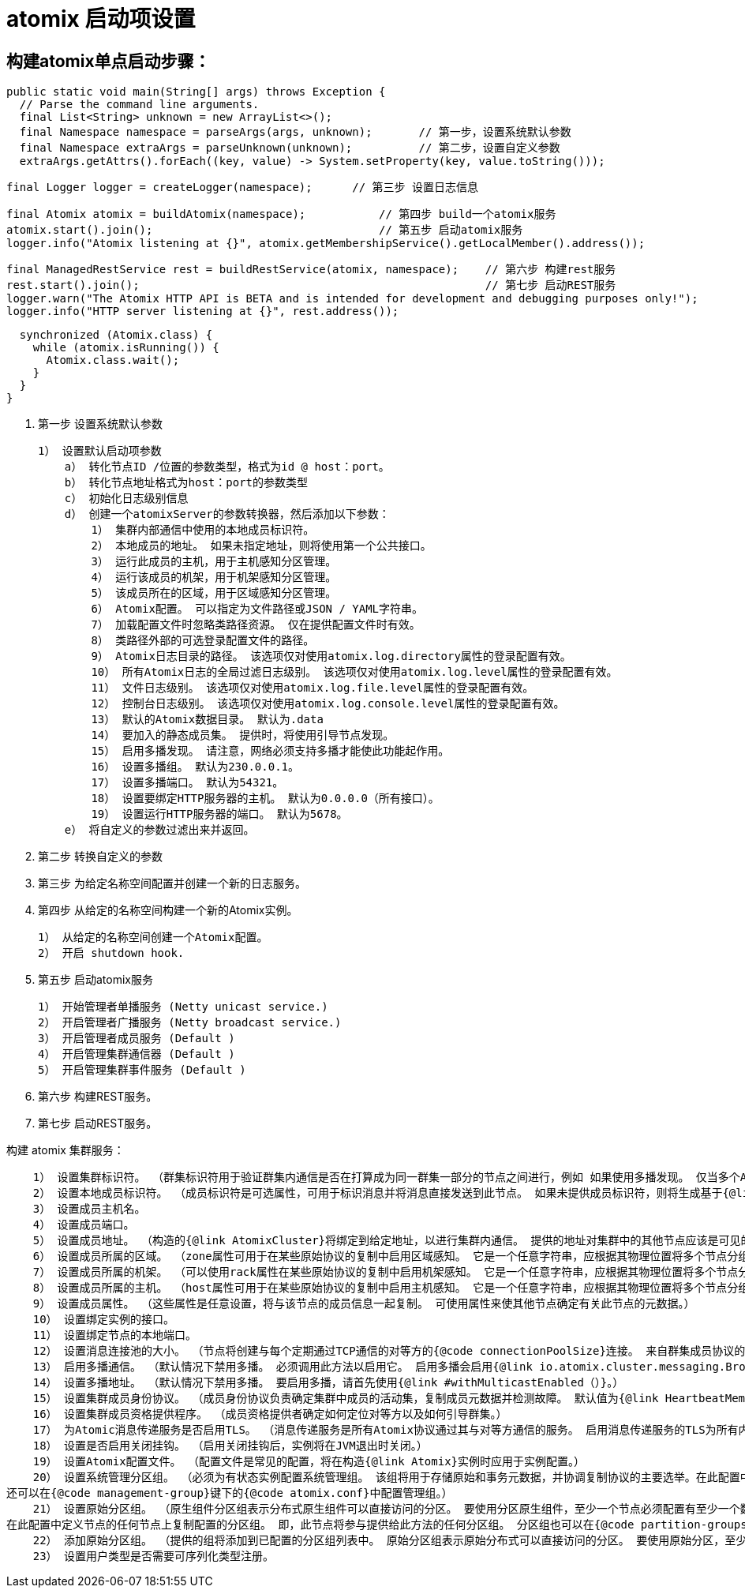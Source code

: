 = atomix 启动项设置

== 构建atomix单点启动步骤：

  public static void main(String[] args) throws Exception {
    // Parse the command line arguments.
    final List<String> unknown = new ArrayList<>();
    final Namespace namespace = parseArgs(args, unknown);       // 第一步，设置系统默认参数
    final Namespace extraArgs = parseUnknown(unknown);          // 第二步，设置自定义参数
    extraArgs.getAttrs().forEach((key, value) -> System.setProperty(key, value.toString()));

    final Logger logger = createLogger(namespace);      // 第三步 设置日志信息

    final Atomix atomix = buildAtomix(namespace);           // 第四步 build一个atomix服务
    atomix.start().join();                                  // 第五步 启动atomix服务
    logger.info("Atomix listening at {}", atomix.getMembershipService().getLocalMember().address());

    final ManagedRestService rest = buildRestService(atomix, namespace);    // 第六步 构建rest服务
    rest.start().join();                                                    // 第七步 启动REST服务
    logger.warn("The Atomix HTTP API is BETA and is intended for development and debugging purposes only!");
    logger.info("HTTP server listening at {}", rest.address());

    synchronized (Atomix.class) {
      while (atomix.isRunning()) {
        Atomix.class.wait();
      }
    }
  }


1. 第一步   设置系统默认参数

    1） 设置默认启动项参数
        a） 转化节点ID /位置的参数类型，格式为id @ host：port。
        b） 转化节点地址格式为host：port的参数类型
        c） 初始化日志级别信息
        d） 创建一个atomixServer的参数转换器，然后添加以下参数：   
            1） 集群内部通信中使用的本地成员标识符。
            2） 本地成员的地址。 如果未指定地址，则将使用第一个公共接口。
            3） 运行此成员的主机，用于主机感知分区管理。
            4） 运行该成员的机架，用于机架感知分区管理。
            5） 该成员所在的区域，用于区域感知分区管理。
            6） Atomix配置。 可以指定为文件路径或JSON / YAML字符串。
            7） 加载配置文件时忽略类路径资源。 仅在提供配置文件时有效。
            8） 类路径外部的可选登录配置文件的路径。
            9） Atomix日志目录的路径。 该选项仅对使用atomix.log.directory属性的登录配置有效。
            10） 所有Atomix日志的全局过滤日志级别。 该选项仅对使用atomix.log.level属性的登录配置有效。
            11） 文件日志级别。 该选项仅对使用atomix.log.file.level属性的登录配置有效。
            12） 控制台日志级别。 该选项仅对使用atomix.log.console.level属性的登录配置有效。
            13） 默认的Atomix数据目录。 默认为.data
            14） 要加入的静态成员集。 提供时，将使用引导节点发现。
            15） 启用多播发现。 请注意，网络必须支持多播才能使此功能起作用。
            16） 设置多播组。 默认为230.0.0.1。
            17） 设置多播端口。 默认为54321。
            18） 设置要绑定HTTP服务器的主机。 默认为0.0.0.0（所有接口）。
            19） 设置运行HTTP服务器的端口。 默认为5678。
        e） 将自定义的参数过滤出来并返回。

2. 第二步  转换自定义的参数

3. 第三步  为给定名称空间配置并创建一个新的日志服务。

4. 第四步  从给定的名称空间构建一个新的Atomix实例。

    1） 从给定的名称空间创建一个Atomix配置。
    2） 开启 shutdown hook.

5. 第五步  启动atomix服务

    1） 开始管理者单播服务 (Netty unicast service.)
    2） 开启管理者广播服务 (Netty broadcast service.)
    3） 开启管理者成员服务 (Default )
    4） 开启管理集群通信器 (Default )
    5） 开启管理集群事件服务 (Default )

6. 第六步 构建REST服务。

7. 第七步 启动REST服务。


构建 atomix 集群服务：

    1） 设置集群标识符。 （群集标识符用于验证群集内通信是否在打算成为同一群集一部分的节点之间进行，例如 如果使用多播发现。 仅当多个Atomix群集在同一网络中运行时，才需要配置它。）
    2） 设置本地成员标识符。 （成员标识符是可选属性，可用于标识消息并将消息直接发送到此节点。 如果未提供成员标识符，则将生成基于{@link java.util.UUID}的标识符。）
    3） 设置成员主机名。
    4） 设置成员端口。
    5） 设置成员地址。 （构造的{@link AtomixCluster}将绑定到给定地址，以进行集群内通信。 提供的地址对集群中的其他节点应该是可见的。）
    6） 设置成员所属的区域。 （zone属性可用于在某些原始协议的复制中启用区域感知。 它是一个任意字符串，应根据其物理位置将多个节点分组在一起。）
    7） 设置成员所属的机架。 （可以使用rack属性在某些原始协议的复制中启用机架感知。 它是一个任意字符串，应根据其物理位置将多个节点分组在一起。）
    8） 设置成员所属的主机。 （host属性可用于在某些原始协议的复制中启用主机感知。 它是一个任意字符串，应根据其物理位置将多个节点分组在一起。 通常，此属性仅适用于容器化集群。）
    9） 设置成员属性。 （这些属性是任意设置，将与该节点的成员信息一起复制。 可使用属性来使其他节点确定有关此节点的元数据。）
    10） 设置绑定实例的接口。
    11） 设置绑定节点的本地端口。
    12） 设置消息连接池的大小。 （节点将创建与每个定期通过TCP通信的对等方的{@code connectionPoolSize}连接。 来自群集成员协议的定期心跳将不会消耗池连接。 因此，如果节点未与其对等方之一进行通信以进行复制或应用程序通信，则该对等方的池应保持为空。）
    13） 启用多播通信。 （默认情况下禁用多播。 必须调用此方法以启用它。 启用多播会启用{@link io.atomix.cluster.messaging.BroadcastService}。）
    14） 设置多播地址。 （默认情况下禁用多播。 要启用多播，请首先使用{@link #withMulticastEnabled（）}。）
    15） 设置集群成员身份协议。 （成员身份协议负责确定集群中成员的活动集，复制成员元数据并检测故障。 默认值为{@link HeartbeatMembershipProtocol}。）
    16） 设置集群成员资格提供程序。 （成员资格提供者确定如何定位对等方以及如何引导群集。）
    17） 为Atomic消息传递服务是否启用TLS。 （消息传递服务是所有Atomix协议通过其与对等方通信的服务。 启用消息传递服务的TLS为所有内部Atomix通信启用TLS。启用TLS后，除非提供了密钥库/信任库，否则Atomix将在{@code / conf}目录中寻找{@code atomix.jks}文件。）
    18） 设置是否启用关闭挂钩。 （启用关闭挂钩后，实例将在JVM退出时关闭。）
    19） 设置Atomix配置文件。 （配置文件是常见的配置，将在构造{@link Atomix}实例时应用于实例配置。）
    20） 设置系统管理分区组。 （必须为有状态实例配置系统管理组。 该组将用于存储原始和事务元数据，并协调复制协议的主要选举。在此配置中定义节点的任何节点上都会复制配置的分区组。 即，此节点将参与提供给此方法的任何分区组。
还可以在{@code management-group}键下的{@code atomix.conf}中配置管理组。）
    21） 设置原始分区组。 （原生组件分区组表示分布式原生组件可以直接访问的分区。 要使用分区原生组件，至少一个节点必须配置有至少一个数据分区组。分区组名称用于在构造原始实例时唯一地标识组。 分区原生组件将引用在其中复制原生组件的特定协议和分区组。
在此配置中定义节点的任何节点上复制配置的分区组。 即，此节点将参与提供给此方法的任何分区组。 分区组也可以在{@code partition-groups}键下的{@code atomix.conf}中进行配置。）
    22） 添加原始分区组。 （提供的组将添加到已配置的分区组列表中。 原始分区组表示原始分布式可以直接访问的分区。 要使用原始分区，至少一个节点必须配置有至少一个数据分区组。）
    23） 设置用户类型是否需要可序列化类型注册。

